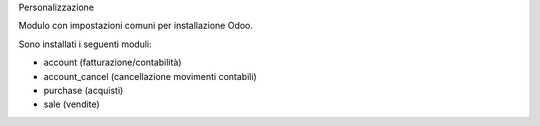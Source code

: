 Personalizzazione

Modulo con impostazioni comuni per installazione Odoo.

Sono installati i seguenti moduli:

* account (fatturazione/contabilità)
* account_cancel (cancellazione movimenti contabili)
* purchase (acquisti)
* sale (vendite)

